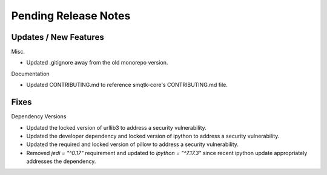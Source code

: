 Pending Release Notes
=====================

Updates / New Features
----------------------

Misc.

* Updated .gitignore away from the old monorepo version.

Documentation

* Updated CONTRIBUTING.md to reference smqtk-core's CONTRIBUTING.md file.

Fixes
-----

Dependency Versions

* Updated the locked version of urllib3 to address a security vulnerability.

* Updated the developer dependency and locked version of ipython to address a
  security vulnerability.

* Updated the required and locked version of pillow to address a security
  vulnerability.

* Removed `jedi = "^0.17"` requirement and updated to `ipython = "^7.17.3"`
  since recent ipython update appropriately addresses the dependency.
